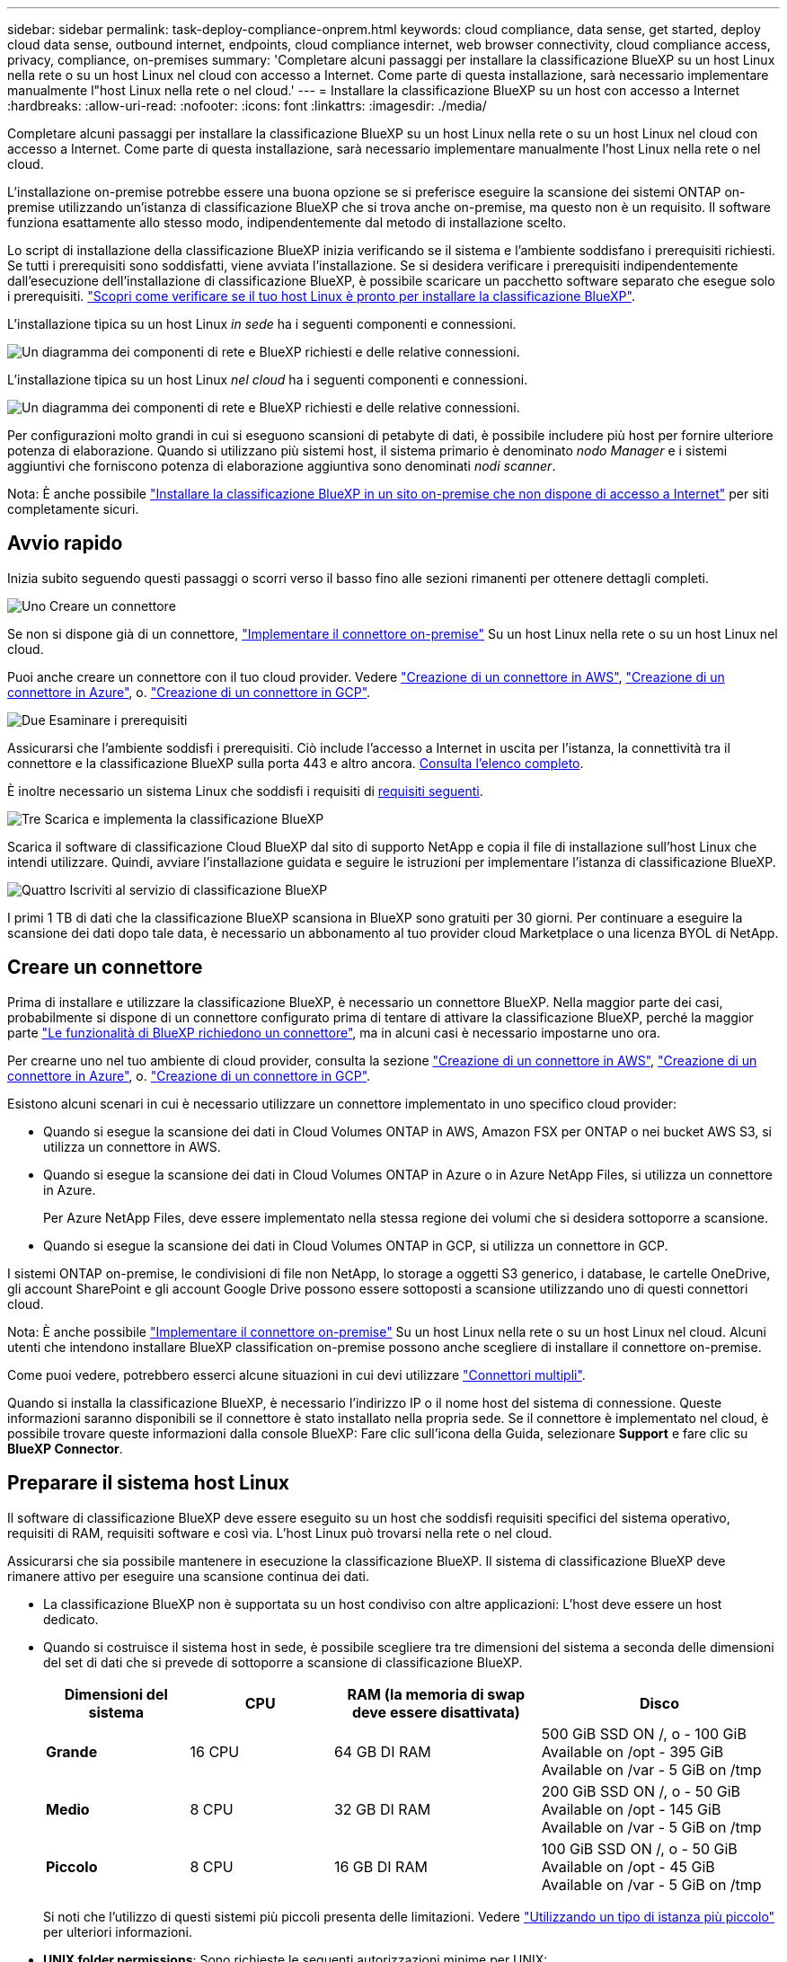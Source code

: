 ---
sidebar: sidebar 
permalink: task-deploy-compliance-onprem.html 
keywords: cloud compliance, data sense, get started, deploy cloud data sense, outbound internet, endpoints, cloud compliance internet, web browser connectivity, cloud compliance access, privacy, compliance, on-premises 
summary: 'Completare alcuni passaggi per installare la classificazione BlueXP su un host Linux nella rete o su un host Linux nel cloud con accesso a Internet. Come parte di questa installazione, sarà necessario implementare manualmente l"host Linux nella rete o nel cloud.' 
---
= Installare la classificazione BlueXP su un host con accesso a Internet
:hardbreaks:
:allow-uri-read: 
:nofooter: 
:icons: font
:linkattrs: 
:imagesdir: ./media/


[role="lead"]
Completare alcuni passaggi per installare la classificazione BlueXP su un host Linux nella rete o su un host Linux nel cloud con accesso a Internet. Come parte di questa installazione, sarà necessario implementare manualmente l'host Linux nella rete o nel cloud.

L'installazione on-premise potrebbe essere una buona opzione se si preferisce eseguire la scansione dei sistemi ONTAP on-premise utilizzando un'istanza di classificazione BlueXP che si trova anche on-premise, ma questo non è un requisito. Il software funziona esattamente allo stesso modo, indipendentemente dal metodo di installazione scelto.

Lo script di installazione della classificazione BlueXP inizia verificando se il sistema e l'ambiente soddisfano i prerequisiti richiesti. Se tutti i prerequisiti sono soddisfatti, viene avviata l'installazione. Se si desidera verificare i prerequisiti indipendentemente dall'esecuzione dell'installazione di classificazione BlueXP, è possibile scaricare un pacchetto software separato che esegue solo i prerequisiti. link:task-test-linux-system.html["Scopri come verificare se il tuo host Linux è pronto per installare la classificazione BlueXP"].

L'installazione tipica su un host Linux _in sede_ ha i seguenti componenti e connessioni.

image:diagram_deploy_onprem_overview.png["Un diagramma dei componenti di rete e BlueXP richiesti e delle relative connessioni."]

L'installazione tipica su un host Linux _nel cloud_ ha i seguenti componenti e connessioni.

image:diagram_deploy_onprem_cloud_instance.png["Un diagramma dei componenti di rete e BlueXP richiesti e delle relative connessioni."]

Per configurazioni molto grandi in cui si eseguono scansioni di petabyte di dati, è possibile includere più host per fornire ulteriore potenza di elaborazione. Quando si utilizzano più sistemi host, il sistema primario è denominato _nodo Manager_ e i sistemi aggiuntivi che forniscono potenza di elaborazione aggiuntiva sono denominati _nodi scanner_.

Nota: È anche possibile link:task-deploy-compliance-dark-site.html["Installare la classificazione BlueXP in un sito on-premise che non dispone di accesso a Internet"] per siti completamente sicuri.



== Avvio rapido

Inizia subito seguendo questi passaggi o scorri verso il basso fino alle sezioni rimanenti per ottenere dettagli completi.

.image:https://raw.githubusercontent.com/NetAppDocs/common/main/media/number-1.png["Uno"] Creare un connettore
[role="quick-margin-para"]
Se non si dispone già di un connettore, https://docs.netapp.com/us-en/bluexp-setup-admin/task-quick-start-connector-on-prem.html["Implementare il connettore on-premise"^] Su un host Linux nella rete o su un host Linux nel cloud.

[role="quick-margin-para"]
Puoi anche creare un connettore con il tuo cloud provider. Vedere https://docs.netapp.com/us-en/bluexp-setup-admin/task-quick-start-connector-aws.html["Creazione di un connettore in AWS"^], https://docs.netapp.com/us-en/bluexp-setup-admin/task-quick-start-connector-azure.html["Creazione di un connettore in Azure"^], o. https://docs.netapp.com/us-en/bluexp-setup-admin/task-quick-start-connector-google.html["Creazione di un connettore in GCP"^].

.image:https://raw.githubusercontent.com/NetAppDocs/common/main/media/number-2.png["Due"] Esaminare i prerequisiti
[role="quick-margin-para"]
Assicurarsi che l'ambiente soddisfi i prerequisiti. Ciò include l'accesso a Internet in uscita per l'istanza, la connettività tra il connettore e la classificazione BlueXP sulla porta 443 e altro ancora. <<Abilitare l'accesso a Internet in uscita dalla classificazione BlueXP,Consulta l'elenco completo>>.

[role="quick-margin-para"]
È inoltre necessario un sistema Linux che soddisfi i requisiti di <<Preparare il sistema host Linux,requisiti seguenti>>.

.image:https://raw.githubusercontent.com/NetAppDocs/common/main/media/number-3.png["Tre"] Scarica e implementa la classificazione BlueXP
[role="quick-margin-para"]
Scarica il software di classificazione Cloud BlueXP dal sito di supporto NetApp e copia il file di installazione sull'host Linux che intendi utilizzare. Quindi, avviare l'installazione guidata e seguire le istruzioni per implementare l'istanza di classificazione BlueXP.

.image:https://raw.githubusercontent.com/NetAppDocs/common/main/media/number-4.png["Quattro"] Iscriviti al servizio di classificazione BlueXP
[role="quick-margin-para"]
I primi 1 TB di dati che la classificazione BlueXP scansiona in BlueXP sono gratuiti per 30 giorni. Per continuare a eseguire la scansione dei dati dopo tale data, è necessario un abbonamento al tuo provider cloud Marketplace o una licenza BYOL di NetApp.



== Creare un connettore

Prima di installare e utilizzare la classificazione BlueXP, è necessario un connettore BlueXP. Nella maggior parte dei casi, probabilmente si dispone di un connettore configurato prima di tentare di attivare la classificazione BlueXP, perché la maggior parte https://docs.netapp.com/us-en/bluexp-setup-admin/concept-connectors.html#when-a-connector-is-required["Le funzionalità di BlueXP richiedono un connettore"], ma in alcuni casi è necessario impostarne uno ora.

Per crearne uno nel tuo ambiente di cloud provider, consulta la sezione https://docs.netapp.com/us-en/bluexp-setup-admin/task-quick-start-connector-aws.html["Creazione di un connettore in AWS"^], https://docs.netapp.com/us-en/bluexp-setup-admin/task-quick-start-connector-azure.html["Creazione di un connettore in Azure"^], o. https://docs.netapp.com/us-en/bluexp-setup-admin/task-quick-start-connector-google.html["Creazione di un connettore in GCP"^].

Esistono alcuni scenari in cui è necessario utilizzare un connettore implementato in uno specifico cloud provider:

* Quando si esegue la scansione dei dati in Cloud Volumes ONTAP in AWS, Amazon FSX per ONTAP o nei bucket AWS S3, si utilizza un connettore in AWS.
* Quando si esegue la scansione dei dati in Cloud Volumes ONTAP in Azure o in Azure NetApp Files, si utilizza un connettore in Azure.
+
Per Azure NetApp Files, deve essere implementato nella stessa regione dei volumi che si desidera sottoporre a scansione.

* Quando si esegue la scansione dei dati in Cloud Volumes ONTAP in GCP, si utilizza un connettore in GCP.


I sistemi ONTAP on-premise, le condivisioni di file non NetApp, lo storage a oggetti S3 generico, i database, le cartelle OneDrive, gli account SharePoint e gli account Google Drive possono essere sottoposti a scansione utilizzando uno di questi connettori cloud.

Nota: È anche possibile https://docs.netapp.com/us-en/bluexp-setup-admin/task-quick-start-connector-on-prem.html["Implementare il connettore on-premise"^] Su un host Linux nella rete o su un host Linux nel cloud. Alcuni utenti che intendono installare BlueXP classification on-premise possono anche scegliere di installare il connettore on-premise.

Come puoi vedere, potrebbero esserci alcune situazioni in cui devi utilizzare https://docs.netapp.com/us-en/bluexp-setup-admin/concept-connectors.html#multiple-connectors["Connettori multipli"].

Quando si installa la classificazione BlueXP, è necessario l'indirizzo IP o il nome host del sistema di connessione. Queste informazioni saranno disponibili se il connettore è stato installato nella propria sede. Se il connettore è implementato nel cloud, è possibile trovare queste informazioni dalla console BlueXP: Fare clic sull'icona della Guida, selezionare *Support* e fare clic su *BlueXP Connector*.



== Preparare il sistema host Linux

Il software di classificazione BlueXP deve essere eseguito su un host che soddisfi requisiti specifici del sistema operativo, requisiti di RAM, requisiti software e così via. L'host Linux può trovarsi nella rete o nel cloud.

Assicurarsi che sia possibile mantenere in esecuzione la classificazione BlueXP. Il sistema di classificazione BlueXP deve rimanere attivo per eseguire una scansione continua dei dati.

* La classificazione BlueXP non è supportata su un host condiviso con altre applicazioni: L'host deve essere un host dedicato.


* Quando si costruisce il sistema host in sede, è possibile scegliere tra tre dimensioni del sistema a seconda delle dimensioni del set di dati che si prevede di sottoporre a scansione di classificazione BlueXP.
+
[cols="18,18,26,30"]
|===
| Dimensioni del sistema | CPU | RAM (la memoria di swap deve essere disattivata) | Disco 


| *Grande* | 16 CPU | 64 GB DI RAM | 500 GiB SSD ON /, o - 100 GiB Available on /opt - 395 GiB Available on /var - 5 GiB on /tmp 


| *Medio* | 8 CPU | 32 GB DI RAM | 200 GiB SSD ON /, o - 50 GiB Available on /opt - 145 GiB Available on /var - 5 GiB on /tmp 


| *Piccolo* | 8 CPU | 16 GB DI RAM | 100 GiB SSD ON /, o - 50 GiB Available on /opt - 45 GiB Available on /var - 5 GiB on /tmp 
|===
+
Si noti che l'utilizzo di questi sistemi più piccoli presenta delle limitazioni. Vedere link:concept-cloud-compliance.html#using-a-smaller-instance-type["Utilizzando un tipo di istanza più piccolo"] per ulteriori informazioni.

* *UNIX folder permissions*: Sono richieste le seguenti autorizzazioni minime per UNIX:
+
[cols="25,25"]
|===
| Cartella | Permessi minimi 


| /tmp | `rwxrwxrwt` 


| /opz | `rwxr-xr-x` 


| /var/lib/docker | `rwx------` 


| /user/lib/systemd/system | `rwxr-xr-x` 
|===
* Quando si implementa un'istanza di calcolo nel cloud per l'installazione della classificazione BlueXP, si consiglia di utilizzare un sistema che soddisfi i requisiti di sistema "grandi" indicati in precedenza:
+
** *Tipo di istanza AWS EC2*: Si consiglia "m6i.4xlarge". link:reference-instance-types.html#aws-instance-types["Vedere altri tipi di istanze AWS"^].
** *Dimensione delle macchine virtuali Azure*: Si consiglia "Standard_D16s_v3". link:reference-instance-types.html#azure-instance-types["Vedere altri tipi di istanze di Azure"^].
** *Tipo di macchina GCP*: Si consiglia "n2-standard-16". link:reference-instance-types.html#gcp-instance-types["Vedere altri tipi di istanze GCP"^].


* *Sistema operativo*: Il sistema operativo deve essere in grado di installare il motore di docker.
+
** Ubuntu 22.04
** Red Hat Enterprise Linux versioni da 8.0 a 8.5
** CentOS versioni da 8.0 a 8.5
** È possibile utilizzare RHEL o CentOS versione 7.8 o 7.9, ma la versione del kernel Linux deve essere 4.0 o superiore


* *Red Hat Subscription Management*: L'host deve essere registrato con Red Hat Subscription Management. Se non è registrato, il sistema non può accedere ai repository per aggiornare il software di terze parti richiesto durante l'installazione.
* *Software aggiuntivo*: È necessario installare il seguente software sull'host prima di installare la classificazione BlueXP:
+
** Docker Engine versione 19.3.1 o successiva. https://docs.docker.com/engine/install/["Visualizzare le istruzioni di installazione"^].
** Python 3 versione 3.6 o successiva. https://www.python.org/downloads/["Visualizzare le istruzioni di installazione"^].


* *Considerazioni su Firewalld*: Se si intende utilizzare `firewalld`, Si consiglia di abilitarla prima di installare la classificazione BlueXP. Eseguire i seguenti comandi per configurare `firewalld` In modo che sia compatibile con la classificazione BlueXP:
+
....
firewall-cmd --permanent --add-service=http
firewall-cmd --permanent --add-service=https
firewall-cmd --permanent --add-port=80/tcp
firewall-cmd --permanent --add-port=8080/tcp
firewall-cmd --permanent --add-port=443/tcp
firewall-cmd --reload
....
+
Se si prevede di utilizzare altri host di classificazione BlueXP come nodi scanner, aggiungere queste regole al sistema primario in questo momento:

+
....
firewall-cmd --permanent --add-port=2377/tcp
firewall-cmd --permanent --add-port=7946/udp
firewall-cmd --permanent --add-port=7946/tcp
firewall-cmd --permanent --add-port=4789/udp
....
+
Tenere presente che è necessario riavviare Docker ogni volta che si attiva o si aggiorna `firewalld` impostazioni.




NOTE: L'indirizzo IP del sistema host di classificazione BlueXP non può essere modificato dopo l'installazione.



== Abilitare l'accesso a Internet in uscita dalla classificazione BlueXP

La classificazione BlueXP richiede l'accesso a Internet in uscita. Se la rete fisica o virtuale utilizza un server proxy per l'accesso a Internet, assicurarsi che l'istanza di classificazione BlueXP disponga dell'accesso a Internet in uscita per contattare i seguenti endpoint.

[cols="43,57"]
|===
| Endpoint | Scopo 


| https://api.bluexp.netapp.com | Comunicazione con il servizio BlueXP, che include gli account NetApp. 


| https://netapp-cloud-account.auth0.com https://auth0.com | Comunicazione con il sito Web BlueXP per l'autenticazione utente centralizzata. 


| https://support.compliance.api.bluexp.netapp.com/ https://hub.docker.com https://auth.docker.io https://registry-1.docker.io https://index.docker.io/ https://dseasb33srnrn.cloudfront.net/ https://production.cloudflare.docker.com/ | Fornisce accesso a immagini software, manifesti, modelli e per inviare registri e metriche. 


| https://support.compliance.api.bluexp.netapp.com/ | Consente a NetApp di eseguire lo streaming dei dati dai record di audit. 


| https://github.com/docker https://download.docker.com | Fornisce pacchetti prerequisiti per l'installazione di docker. 


| http://mirror.centos.org http://mirrorlist.centos.org http://mirror.centos.org/centos/7/extras/x86_64/Packages/container-selinux-2.107-3.el7.noarch.rpm | Fornisce pacchetti prerequisiti per l'installazione di CentOS. 


| \http://packages.ubuntu.com/
\http://archive.ubuntu.com | Fornisce pacchetti prerequisiti per l'installazione di Ubuntu. 
|===


== Verificare che tutte le porte richieste siano attivate

Assicurarsi che tutte le porte richieste siano aperte per la comunicazione tra il connettore, la classificazione BlueXP, Active Directory e le origini dati.

[cols="25,25,50"]
|===
| Tipo di connessione | Porte | Descrizione 


| Connettore <> classificazione BlueXP | 8080 (TCP), 443 (TCP) e 80 | Il firewall o le regole di routing per il connettore devono consentire il traffico in entrata e in uscita sulla porta 443 da e verso l'istanza di classificazione BlueXP. Assicurarsi che la porta 8080 sia aperta in modo da visualizzare l'avanzamento dell'installazione in BlueXP. 


| Connettore <> ONTAP cluster (NAS) | 443 (TCP)  a| 
BlueXP rileva i cluster ONTAP utilizzando HTTPS. Se si utilizzano criteri firewall personalizzati, questi devono soddisfare i seguenti requisiti:

* L'host del connettore deve consentire l'accesso HTTPS in uscita attraverso la porta 443. Se il connettore si trova nel cloud, tutte le comunicazioni in uscita sono consentite dal firewall predefinito o dalle regole di routing.
* Il cluster ONTAP deve consentire l'accesso HTTPS in entrata attraverso la porta 443. Il criterio firewall predefinito "mgmt" consente l'accesso HTTPS in entrata da tutti gli indirizzi IP. Se questo criterio predefinito è stato modificato o se è stato creato un criterio firewall personalizzato, è necessario associare il protocollo HTTPS a tale criterio e abilitare l'accesso dall'host del connettore.




| Classificazione BlueXP <> cluster ONTAP  a| 
* Per NFS - 111 (TCP/UDP) e 2049 (TCP/UDP)
* Per CIFS - 139 (TCP/UDP) e 445 (TCP/UDP)

 a| 
La classificazione BlueXP richiede una connessione di rete a ogni subnet Cloud Volumes ONTAP o sistema ONTAP on-premise. I firewall o le regole di routing per Cloud Volumes ONTAP devono consentire le connessioni in entrata dall'istanza di classificazione BlueXP.

Assicurarsi che queste porte siano aperte per l'istanza di classificazione BlueXP:

* Per NFS - 111 e 2049
* Per CIFS - 139 e 445


I criteri di esportazione dei volumi NFS devono consentire l'accesso dall'istanza di classificazione BlueXP.



| Classificazione BlueXP <> Active Directory | 389 (TCP E UDP), 636 (TCP), 3268 (TCP) E 3269 (TCP)  a| 
È necessario che sia già stata configurata una Active Directory per gli utenti della società. Inoltre, la classificazione BlueXP richiede le credenziali di Active Directory per eseguire la scansione dei volumi CIFS.

È necessario disporre delle informazioni per Active Directory:

* DNS Server IP Address (Indirizzo IP server DNS) o Multiple IP Address (indirizzi IP multipli)
* Nome utente e password del server
* Domain Name (Nome di Active Directory) (Nome di dominio)
* Se si utilizza o meno LDAP sicuro (LDAPS)
* Porta server LDAP (generalmente 389 per LDAP e 636 per LDAP sicuro)


|===
Se si utilizzano più host di classificazione BlueXP per fornire ulteriore potenza di elaborazione per eseguire la scansione delle origini dati, è necessario attivare porte/protocolli aggiuntivi. link:task-deploy-compliance-onprem.html#add-scanner-nodes-to-an-existing-deployment["Vedere i requisiti aggiuntivi per le porte"].



== Installare la classificazione BlueXP sull'host Linux

Per le configurazioni tipiche, il software viene installato su un singolo sistema host. <<Installazione a host singolo per configurazioni tipiche,Consulta questa procedura>>.

image:diagram_deploy_onprem_single_host_internet.png["Un diagramma che mostra la posizione delle origini dati che è possibile analizzare quando si utilizza una singola istanza di classificazione BlueXP implementata on-premise con accesso a Internet."]

Per configurazioni molto grandi in cui si eseguono scansioni di petabyte di dati, è possibile includere più host per fornire ulteriore potenza di elaborazione. <<Installazione multi-host per configurazioni di grandi dimensioni,Consulta questa procedura>>.

image:diagram_deploy_onprem_multi_host_internet.png["Un diagramma che mostra la posizione delle origini dati che è possibile analizzare quando si utilizzano più istanze di classificazione BlueXP distribuite on-premise con accesso a Internet."]

Vedere <<Preparare il sistema host Linux,Preparazione del sistema host Linux>> e. <<Abilitare l'accesso a Internet in uscita dalla classificazione BlueXP,Verifica dei prerequisiti>> Per l'elenco completo dei requisiti prima di implementare la classificazione BlueXP.

Gli aggiornamenti al software di classificazione BlueXP sono automatizzati finché l'istanza dispone di connettività Internet.


NOTE: La classificazione BlueXP non è attualmente in grado di eseguire la scansione dei bucket S3, Azure NetApp Files o FSX per ONTAP quando il software è installato on-premise. In questi casi, è necessario implementare un connettore separato e un'istanza della classificazione BlueXP nel cloud e. https://docs.netapp.com/us-en/bluexp-setup-admin/concept-connectors.html#multiple-connectors["Passare da un connettore all'altro"^] per le diverse origini dati.



=== Installazione a host singolo per configurazioni tipiche

Seguire questi passaggi quando si installa il software di classificazione BlueXP su un singolo host on-premise.

.Di cosa hai bisogno
* Verificare che il sistema Linux soddisfi i requisiti <<Preparare il sistema host Linux,requisiti dell'host>>.
* Verificare che nel sistema siano installati i due pacchetti software prerequisiti (Docker Engine e Python 3).
* Assicurarsi di disporre dei privilegi di root sul sistema Linux.
* Se si utilizza un proxy per l'accesso a Internet:
+
** Sono necessarie le informazioni sul server proxy (indirizzo IP o nome host, porta di connessione, schema di connessione: https o http, nome utente e password).
** Se il proxy sta eseguendo l'intercettazione TLS, è necessario conoscere il percorso del sistema Linux di classificazione BlueXP in cui sono memorizzati i certificati della CA TLS.
** Il proxy deve essere non trasparente, al momento non supportiamo proxy trasparenti.
** L'utente deve essere un utente locale. Gli utenti di dominio non sono supportati.


* Verificare che l'ambiente offline soddisfi i requisiti <<Abilitare l'accesso a Internet in uscita dalla classificazione BlueXP,permessi e connettività>>.


.Fasi
. Scaricare il software di classificazione BlueXP dal https://mysupport.netapp.com/site/products/all/details/cloud-data-sense/downloads-tab/["Sito di supporto NetApp"^]. Il file da selezionare è *DATASENSE-INSTALLER-<version>.tar.gz*.
. Copiare il file del programma di installazione sull'host Linux che si desidera utilizzare (utilizzando `scp` o qualche altro metodo).
. Decomprimere il file del programma di installazione sul computer host, ad esempio:
+
[source, cli]
----
tar -xzf DATASENSE-INSTALLER-V1.21.0.tar.gz
----
. In BlueXP, selezionare *Governance > Classification*.
. Fare clic su *Activate Data Sense* (attiva rilevamento dati).
+
image:screenshot_cloud_compliance_deploy_start.png["Una schermata che mostra la selezione del pulsante per attivare la classificazione BlueXP."]

. A seconda che si stia installando la classificazione BlueXP su un'istanza preparata nel cloud o su un'istanza preparata in sede, fare clic sul pulsante *Deploy* appropriato per avviare l'installazione della classificazione BlueXP.
+
image:screenshot_cloud_compliance_deploy_onprem.png["Una schermata che mostra la selezione del pulsante per implementare la classificazione BlueXP su un computer nel cloud o in sede."]

. Viene visualizzata la finestra di dialogo _Deploy Data Sense on Premise_. Copiare il comando fornito (ad esempio: `sudo ./install.sh -a 12345 -c 27AG75 -t 2198qq`) e incollarlo in un file di testo per poterlo utilizzare in un secondo momento. Quindi fare clic su *Chiudi* per chiudere la finestra di dialogo.
. Sul computer host, immettere il comando copiato e seguire una serie di prompt oppure fornire il comando completo che include tutti i parametri richiesti come argomenti della riga di comando.
+
Tenere presente che il programma di installazione esegue una pre-verifica per assicurarsi che i requisiti di sistema e di rete siano stati soddisfatti per una corretta installazione.

+
[cols="50a,50"]
|===
| Inserire i parametri come richiesto: | Immettere il comando completo: 


 a| 
.. Incollare il comando copiato dal punto 7:
`sudo ./install.sh -a <account_id> -c <client_id> -t <user_token>`
+
Se si esegue l'installazione su un'istanza cloud (non on-premise), aggiungere `--manual-cloud-install <cloud_provider>`.

.. Immettere l'indirizzo IP o il nome host del computer host di classificazione BlueXP in modo che sia possibile accedervi dal sistema di connettori.
.. Inserire l'indirizzo IP o il nome host del computer host BlueXP Connector in modo che sia possibile accedervi dal sistema di classificazione BlueXP.
.. Inserire i dettagli del proxy come richiesto. Se il connettore BlueXP utilizza già un proxy, non è necessario inserire nuovamente queste informazioni, poiché la classificazione BlueXP utilizzerà automaticamente il proxy utilizzato dal connettore.

| In alternativa, è possibile creare l'intero comando in anticipo, fornendo i parametri host e proxy necessari:
`sudo ./install.sh -a <account_id> -c <client_id> -t <user_token> --host <ds_host> --manager-host <cm_host> --manual-cloud-install <cloud_provider> --proxy-host <proxy_host> --proxy-port <proxy_port> --proxy-scheme <proxy_scheme> --proxy-user <proxy_user> --proxy-password <proxy_password> --cacert-folder-path <ca_cert_dir>` 
|===
+
Valori variabili:

+
** _Account_id_ = ID account NetApp
** _Client_id_ = ID client del connettore (aggiungere il suffisso "client" all'ID client se non è già presente)
** _User_token_ = token di accesso utente JWT
** _Ds_host_ = indirizzo IP o nome host del sistema Linux di classificazione BlueXP.
** _Cm_host_ = indirizzo IP o nome host del sistema BlueXP Connector.
** _Cloud_provider_ = durante l'installazione su un'istanza di cloud, immettere "AWS", "Azure" o "Gcp" a seconda del provider di cloud.
** _Proxy_host_ = IP o nome host del server proxy se l'host si trova dietro un server proxy.
** _Porta_proxy_ = porta per la connessione al server proxy (impostazione predefinita: 80).
** _Schema_proxy_ = Schema di connessione: https o http (http predefinito).
** _Proxy_user_ = utente autenticato per la connessione al server proxy, se è richiesta l'autenticazione di base. L'utente deve essere un utente locale - gli utenti di dominio non sono supportati.
** _Proxy_password_ = Password per il nome utente specificato.
** _Ca_cert_dir_ = percorso del sistema Linux di classificazione BlueXP contenente bundle di certificati CA TLS aggiuntivi. Richiesto solo se il proxy sta eseguendo l'intercettazione TLS.




.Risultato
Il programma di installazione della classificazione BlueXP installa i pacchetti, registra l'installazione e installa la classificazione BlueXP. L'installazione può richiedere da 10 a 20 minuti.

Se la connessione tra il computer host e l'istanza del connettore avviene tramite la porta 8080, l'avanzamento dell'installazione viene visualizzato nella scheda classificazione BlueXP in BlueXP.

.Cosa c'è di nuovo
Dalla pagina di configurazione è possibile selezionare le origini dati da sottoporre a scansione.

Puoi anche farlo link:task-licensing-datasense.html["Impostare la licenza per la classificazione BlueXP"] a questo punto. Non ti verrà addebitato alcun costo fino al termine della prova gratuita di 30 giorni.



=== Aggiunta di nodi scanner a un'implementazione esistente

È possibile aggiungere altri nodi dello scanner se si ha bisogno di una maggiore potenza di elaborazione della scansione per eseguire la scansione delle origini dati. È possibile aggiungere i nodi dello scanner subito dopo l'installazione del nodo manager oppure aggiungere un nodo scanner in un secondo momento. Ad esempio, se si comprende che la quantità di dati in una delle origini dati è raddoppiata o triplicata dopo 6 mesi, è possibile aggiungere un nuovo nodo scanner per agevolare la scansione dei dati.

Esistono due modi per aggiungere nodi scanner aggiuntivi:

* aggiungere un nodo per facilitare la scansione di tutte le origini dati
* aggiunta di un nodo per agevolare la scansione di una specifica origine dati o di un gruppo specifico di origini dati (in genere in base alla posizione)


Per impostazione predefinita, i nuovi nodi dello scanner aggiunti vengono aggiunti al pool generale di risorse di scansione. Questo è chiamato "gruppo scanner predefinito". Nell'immagine riportata di seguito, sono presenti 1 nodo Manager e 3 nodi scanner nel gruppo "default" che sono tutti dati di scansione da tutte e 6 le origini dati.

image:diagram_onprem_scanner_groups_default.png["Un diagramma di come gli scanner di classificazione BlueXP eseguono la scansione delle origini dati quando si trovano nel gruppo di scanner predefinito."]

Se si desidera eseguire la scansione di determinate origini dati da parte di nodi scanner fisicamente più vicini alle origini dati, è possibile definire un nodo scanner o un gruppo di nodi scanner per eseguire la scansione di una specifica origine dati o di un gruppo di origini dati. Nell'immagine seguente sono presenti 1 nodo Manager e 3 nodi scanner.

* Il nodo Manager si trova nel gruppo "default" e sta eseguendo la scansione di un'origine dati
* Il nodo scanner 1 si trova nel gruppo "united_states" e sta eseguendo la scansione di 2 origini dati
* I nodi scanner 2 e 3 fanno parte del gruppo "europa" e condividono le attività di scansione per 3 origini dati


image:diagram_onprem_scanner_groups.png["Un diagramma di come gli scanner di classificazione BlueXP eseguono la scansione delle origini dati quando vengono assegnati a diversi gruppi di scanner."]

I gruppi di scanner di classificazione BlueXP possono essere definiti come aree geografiche separate in cui sono memorizzati i dati. È possibile implementare più nodi scanner di classificazione BlueXP in tutto il mondo e scegliere un gruppo di scanner per ciascun nodo. In questo modo, ciascun nodo dello scanner eseguirà la scansione dei dati più vicini. Più vicino è il nodo dello scanner ai dati, meglio è perché riduce il più possibile la latenza di rete durante la scansione dei dati.

È possibile scegliere i gruppi di scanner da aggiungere alla classificazione BlueXP ed è possibile sceglierne i nomi. La classificazione BlueXP non impone l'implementazione in Europa di un nodo mappato a un gruppo di scanner denominato "europa".

Seguire questi passaggi per installare altri nodi scanner di classificazione BlueXP:

. Preparare i sistemi host Linux che fungeranno da nodi scanner
. Scarica il software Data Sense su questi sistemi Linux
. Eseguire un comando sul nodo Manager per identificare i nodi scanner
. Seguire la procedura per implementare il software sui nodi scanner (e, facoltativamente, definire un "gruppo scanner" per alcuni nodi scanner)
. Se è stato definito un gruppo di scanner, nel nodo Manager:
+
.. Aprire il file "Working_Environment_to_scanner_group_config.yml" e definire gli ambienti di lavoro che verranno sottoposti a scansione da ciascun gruppo di scanner
.. Eseguire il seguente script per registrare queste informazioni di mappatura con tutti i nodi scanner: `update_we_scanner_group_from_config_file.sh`




.Di cosa hai bisogno
* Verificare che tutti i sistemi Linux per i nodi scanner soddisfino il <<Preparare il sistema host Linux,requisiti dell'host>>.
* Verificare che sui sistemi siano installati i due pacchetti software prerequisiti (Docker Engine e Python 3).
* Assicurarsi di disporre dei privilegi di root sui sistemi Linux.
* Verificare che l'ambiente soddisfi i requisiti <<Abilitare l'accesso a Internet in uscita dalla classificazione BlueXP,permessi e connettività>>.
* È necessario disporre degli indirizzi IP degli host del nodo scanner che si stanno aggiungendo.
* È necessario disporre dell'indirizzo IP del sistema host del nodo BlueXP Classification Manager
* È necessario disporre dell'indirizzo IP o del nome host del sistema di connessione, dell'ID account NetApp, dell'ID client del connettore e del token di accesso dell'utente. Se si intende utilizzare gruppi di scanner, è necessario conoscere l'ID dell'ambiente di lavoro per ciascuna origine dati nell'account. Per ottenere queste informazioni, vedere *_Prerequisite Steps_* di seguito.
* Su tutti gli host devono essere attivati i seguenti protocolli e porte:
+
[cols="15,20,55"]
|===
| Porta | Protocolli | Descrizione 


| 2377 | TCP | Comunicazioni per la gestione del cluster 


| 7946 | TCP, UDP | Comunicazione tra nodi 


| 4789 | UDP | Sovrapporre il traffico di rete 


| 50 | ESP | Traffico ESP (Encrypted IPSec Overlay Network) 


| 111 | TCP, UDP | Server NFS per la condivisione dei file tra gli host (necessario da ciascun nodo scanner al nodo manager) 


| 2049 | TCP, UDP | Server NFS per la condivisione dei file tra gli host (necessario da ciascun nodo scanner al nodo manager) 
|===
* Se si utilizza `firewalld` Sulle macchine di classificazione BlueXP, si consiglia di attivarlo prima di installare la classificazione BlueXP. Eseguire i seguenti comandi per configurare `firewalld` In modo che sia compatibile con la classificazione BlueXP:
+
....
firewall-cmd --permanent --add-service=http
firewall-cmd --permanent --add-service=https
firewall-cmd --permanent --add-port=80/tcp
firewall-cmd --permanent --add-port=8080/tcp
firewall-cmd --permanent --add-port=443/tcp
firewall-cmd --permanent --add-port=2377/tcp
firewall-cmd --permanent --add-port=7946/udp
firewall-cmd --permanent --add-port=7946/tcp
firewall-cmd --permanent --add-port=4789/udp
firewall-cmd --reload
....
+
Tenere presente che è necessario riavviare Docker ogni volta che si attiva o si aggiorna `firewalld` impostazioni.



.Fasi preliminari
Seguire questa procedura per ottenere l'ID account NetApp, l'ID client del connettore, il nome del server del connettore e il token di accesso dell'utente necessari per aggiungere i nodi dello scanner.

. Dalla barra dei menu di BlueXP, fare clic su *account > Gestisci account*.
+
image:screenshot_account_id.png["Una schermata dei dettagli dell'account BlueXP."]

. Copia l' _ID account_.
. Dalla barra dei menu di BlueXP, fare clic su *Help > Support > BlueXP Connector*.
+
image:screenshot_connector_client_id.png["Una schermata delle impostazioni di configurazione di BlueXP Connector."]

. Copiare il connettore _ID client_ e il _Nome server_.
. Se si intende utilizzare gruppi di scanner, dalla scheda Configurazione classificazione BlueXP, copiare l'ID dell'ambiente di lavoro per ciascun ambiente di lavoro che si desidera aggiungere a un gruppo di scanner.
+
image:screenshot_work_env_id.png["Una schermata dell'ID dell'ambiente di lavoro dalla pagina di configurazione della classificazione BlueXP."]

. Accedere alla https://services.cloud.netapp.com/developer-hub["API Documentation Developer Hub"^] E fare clic su *Scopri come autenticare*.
+
image:screenshot_client_access_token.png["Una schermata della pagina documentazione API, con un link alle istruzioni di autenticazione."]

. Seguire le istruzioni di autenticazione, utilizzando il nome utente e la password dell'account admin nei parametri "Username" (Nome utente) e "password".
. Quindi, copiare il _token di accesso_ dalla risposta.


.Fasi
. Nel nodo di gestione della classificazione BlueXP, eseguire lo script "add_scanner_node.sh". Ad esempio, questo comando aggiunge 2 nodi scanner:
+
`sudo ./add_scanner_node.sh -a <account_id> -c <client_id> -m <cm_host> -h <ds_manager_ip> *-n <node_private_ip_1,node_private_ip_2>* -t <user_token>`

+
Valori variabili:

+
** _Account_id_ = ID account NetApp
** _Client_id_ = ID client del connettore (aggiungere il suffisso "client" all'ID client copiato nei passaggi del prerequisito)
** _Cm_host_ = indirizzo IP o nome host del sistema di connessione
** _Ds_manager_ip_ = Indirizzo IP privato del sistema di nodi BlueXP Classification Manager
** _Node_private_ip_ = indirizzi IP dei sistemi a nodi scanner di classificazione BlueXP (gli IP di più nodi scanner sono separati da una virgola)
** _User_token_ = token di accesso utente JWT


. Prima del completamento dello script add_scanner_node, viene visualizzata una finestra di dialogo con il comando di installazione necessario per i nodi dello scanner. Copiare il comando (ad esempio: `sudo ./node_install.sh -m 10.11.12.13 -t ABCDEF1s35212 -u red95467j`) e salvarlo in un file di testo.
. Su *ciascun* host nodo scanner:
+
.. Copiare il file di installazione di Data Sense (*DATASENSE-INSTALLER-<version>.tar.gz*) sul computer host (utilizzando `scp` o qualche altro metodo).
.. Decomprimere il file di installazione.
.. Incollare ed eseguire il comando copiato al punto 2.
.. Se si desidera aggiungere un nodo scanner in un "gruppo scanner", aggiungere il parametro *-r <scanner_group_name>* al comando. In caso contrario, il nodo scanner viene aggiunto al gruppo "default".
+
Quando l'installazione termina su tutti i nodi dello scanner e sono stati Uniti al nodo manager, termina anche lo script "add_scanner_node.sh". L'installazione può richiedere da 10 a 20 minuti.



. Se sono stati aggiunti nodi scanner in un gruppo di scanner, tornare al nodo Manager ed eseguire le seguenti 2 operazioni:
+
.. Aprire il file "/opt/netapp/Datasense/Working_Environment_to_scanner_group_config.yml" e immettere la mappatura per cui i gruppi di scanner eseguiranno la scansione di ambienti di lavoro specifici. È necessario disporre dell' _ID ambiente di lavoro_ per ogni origine dati. Ad esempio, le seguenti voci aggiungono 2 ambienti di lavoro al gruppo scanner "europa" e 2 al gruppo scanner "stati_uniti":
+
....
scanner_groups:
 europe:
   working_environments:
     - "working_environment_id1"
     - "working_environment_id2"
 united_states:
   working_environments:
     - "working_environment_id3"
     - "working_environment_id4"
....
+
Tutti gli ambienti di lavoro non aggiunti all'elenco vengono sottoposti a scansione dal gruppo "predefinito". Nel gruppo "predefinito" deve essere presente almeno un nodo del gestore o dello scanner.

.. Eseguire il seguente script per registrare queste informazioni di mappatura con tutti i nodi scanner:
`/opt/netapp/Datasense/tools/update_we_scanner_group_from_config_file.sh`




.Risultato
La classificazione BlueXP viene impostata con Manager e scanner Node per eseguire la scansione di tutte le origini dati.

.Cosa c'è di nuovo
Dalla pagina di configurazione è possibile selezionare le origini dati da sottoporre a scansione, se non è già stato fatto. Se sono stati creati gruppi scanner, ogni origine dati viene sottoposta a scansione dai nodi scanner del rispettivo gruppo.

Il nome del gruppo di scanner per ciascun ambiente di lavoro viene visualizzato nella pagina di configurazione.

image:screenshot_work_env_id.png["Una schermata dell'ID dell'ambiente di lavoro dalla pagina di configurazione della classificazione BlueXP."]

È inoltre possibile visualizzare l'elenco di tutti i gruppi di scanner, l'indirizzo IP e lo stato di ciascun nodo dello scanner nel gruppo nella parte inferiore della pagina di configurazione.

image:screenshot_scanner_groups.png["Una schermata in cui sono elencati tutti i gruppi di scanner e l'indirizzo IP di ciascun nodo dello scanner del gruppo."]

È possibile link:task-licensing-datasense.html["Impostare la licenza per la classificazione BlueXP"] a questo punto. Non ti verrà addebitato alcun costo fino al termine della prova gratuita di 30 giorni.



=== Installazione multi-host per configurazioni di grandi dimensioni

Per configurazioni molto grandi in cui si eseguono scansioni di petabyte di dati, è possibile includere più host per fornire ulteriore potenza di elaborazione. Quando si utilizzano più sistemi host, il sistema primario è denominato _nodo Manager_ e i sistemi aggiuntivi che forniscono potenza di elaborazione aggiuntiva sono denominati _nodi scanner_.

Seguire questi passaggi quando si installa il software di classificazione BlueXP su più host on-premise contemporaneamente. Tenere presente che non è possibile utilizzare "gruppi di scanner" quando si implementano più host in questo modo.

.Di cosa hai bisogno
* Verificare che tutti i sistemi Linux per i nodi Manager e scanner soddisfino il <<Preparare il sistema host Linux,requisiti dell'host>>.
* Verificare che sui sistemi siano installati i due pacchetti software prerequisiti (Docker Engine e Python 3).
* Assicurarsi di disporre dei privilegi di root sui sistemi Linux.
* Verificare che l'ambiente soddisfi i requisiti <<Abilitare l'accesso a Internet in uscita dalla classificazione BlueXP,permessi e connettività>>.
* È necessario disporre degli indirizzi IP degli host dei nodi dello scanner che si intende utilizzare.
* Su tutti gli host devono essere attivati i seguenti protocolli e porte:
+
[cols="15,20,55"]
|===
| Porta | Protocolli | Descrizione 


| 2377 | TCP | Comunicazioni per la gestione del cluster 


| 7946 | TCP, UDP | Comunicazione tra nodi 


| 4789 | UDP | Sovrapporre il traffico di rete 


| 50 | ESP | Traffico ESP (Encrypted IPSec Overlay Network) 


| 111 | TCP, UDP | Server NFS per la condivisione dei file tra gli host (necessario da ciascun nodo scanner al nodo manager) 


| 2049 | TCP, UDP | Server NFS per la condivisione dei file tra gli host (necessario da ciascun nodo scanner al nodo manager) 
|===


.Fasi
. Seguire i passi da 1 a 7 dal <<Installazione a host singolo per configurazioni tipiche,Installazione su host singolo>> sul nodo manager.
. Come illustrato nel passaggio 8, quando richiesto dal programma di installazione, è possibile immettere i valori richiesti in una serie di prompt oppure fornire i parametri richiesti come argomenti della riga di comando al programma di installazione.
+
Oltre alle variabili disponibili per un'installazione a singolo host, viene utilizzata una nuova opzione *-n <node_ip>* per specificare gli indirizzi IP dei nodi dello scanner. Gli IP di più nodi dello scanner sono separati da una virgola.

+
Ad esempio, questo comando aggiunge 3 nodi scanner:
`sudo ./install.sh -a <account_id> -c <client_id> -t <user_token> --host <ds_host> --manager-host <cm_host> *-n <node_ip1>,<node_ip2>,<node_ip3>* --proxy-host <proxy_host> --proxy-port <proxy_port> --proxy-scheme <proxy_scheme> --proxy-user <proxy_user> --proxy-password <proxy_password>`

. Prima del completamento dell'installazione del nodo manager, viene visualizzata una finestra di dialogo con il comando di installazione necessario per i nodi dello scanner. Copiare il comando (ad esempio, `sudo ./node_install.sh -m 10.11.12.13 -t ABCDEF-1-3u69m1-1s35212`) e salvarlo in un file di testo.
. Su *ciascun* host nodo scanner:
+
.. Copiare il file di installazione di Data Sense (*DATASENSE-INSTALLER-<version>.tar.gz*) sul computer host (utilizzando `scp` o qualche altro metodo).
.. Decomprimere il file di installazione.
.. Incollare ed eseguire il comando copiato al punto 3.
+
Una volta completata l'installazione su tutti i nodi dello scanner e collegati al nodo manager, l'installazione del nodo manager viene completata.





.Risultato
Il programma di installazione della classificazione BlueXP completa l'installazione dei pacchetti e registra l'installazione. L'installazione può richiedere da 10 a 20 minuti.

.Cosa c'è di nuovo
Dalla pagina di configurazione è possibile selezionare le origini dati da sottoporre a scansione.

Puoi anche farlo link:task-licensing-datasense.html["Impostare la licenza per la classificazione BlueXP"] a questo punto. Non ti verrà addebitato alcun costo fino al termine della prova gratuita di 30 giorni.
